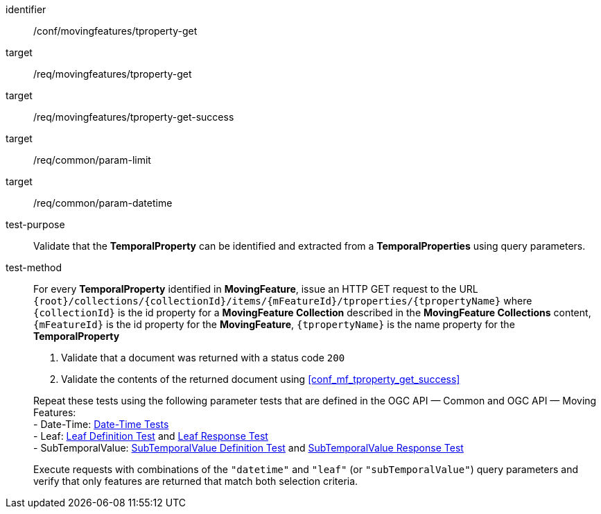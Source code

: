 [[conf_mf_tproperty_get]]
////
[cols=">20h,<80d",width="100%"]
|===
|*Abstract Test {counter:conf-id}* |*/conf/movingfeatures/tproperty-get*
|Requirement    |
<<req_mf-tproperty-op-get, /req/movingfeatures/tproperty-get>> +
<<req_mf-tproperty-response-get, /req/movingfeatures/tproperty-get-success>>
|Test purpose   | Validate that the *TemporalProperty* can be identified and extracted from a *TemporalProperties* using query parameters.
|Test method    |
For every *TemporalProperty* identified in *MovingFeature*, issue an HTTP GET request to the URL `{root}/collections/{collectionId}/items/{mFeatureId}/tproperties/{tpropertyName}` where `{collectionId}` is the id property for a *MovingFeature Collection* described in the *MovingFeature Collections* content, `{mFeatureId}` is the id property for the *MovingFeature*, `{tpropertyName}` is the name property for the *TemporalProperty*

1. Validate that a document was returned with a status code `200` +
2. Validate the contents of the returned document using test <<conf_mf_tproperty_get_success,`/conf/movingfeatures/tproperty-get-success`>>

Repeat these tests using the following parameter tests that are defined in the OGC API — Common and OGC API — Moving Features: +
- Limit: link:http://docs.ogc.org/DRAFTS/20-024.html#_limit_tests[Limit Tests] +
- Date-Time: link:http://docs.ogc.org/DRAFTS/20-024.html#_date_time_tests[Date-Time Tests] +
- Leaf: <<conf_mf_feature_param_leaf_definition,Leaf Definition Test>> and <<conf_mf_feature_param_leaf_response,Leaf Response Test>>

Execute requests with combinations of the `"datetime"` and `"leaf"` query parameters and verify that only features are returned that match both selection criteria.
|===
////

[abstract_test]
====
[%metadata]
identifier:: /conf/movingfeatures/tproperty-get
target:: /req/movingfeatures/tproperty-get
target:: /req/movingfeatures/tproperty-get-success
target:: /req/common/param-limit
target:: /req/common/param-datetime
test-purpose:: Validate that the *TemporalProperty* can be identified and extracted from a *TemporalProperties* using query parameters.
test-method::
+
--
For every *TemporalProperty* identified in *MovingFeature*, issue an HTTP GET request to the URL `{root}/collections/{collectionId}/items/{mFeatureId}/tproperties/{tpropertyName}` where `{collectionId}` is the id property for a *MovingFeature Collection* described in the *MovingFeature Collections* content, `{mFeatureId}` is the id property for the *MovingFeature*, `{tpropertyName}` is the name property for the *TemporalProperty*

1. Validate that a document was returned with a status code `200` +
2. Validate the contents of the returned document using <<conf_mf_tproperty_get_success>>

Repeat these tests using the following parameter tests that are defined in the OGC API — Common and OGC API — Moving Features: +
- Date-Time: link:http://docs.ogc.org/DRAFTS/20-024.html#_date_time_tests[Date-Time Tests] +
- Leaf: <<conf_mf_feature_param_leaf_definition,Leaf Definition Test>> and <<conf_mf_feature_param_leaf_response,Leaf Response Test>> +
- SubTemporalValue: <<conf_mf_feature_param_subtemporalvalue_definition,SubTemporalValue Definition Test>> and <<conf_mf_feature_param_subtemporalvalue_response,SubTemporalValue Response Test>>

Execute requests with combinations of the `"datetime"` and `"leaf"` (or `"subTemporalValue"`) query parameters and verify that only features are returned that match both selection criteria.
--
====